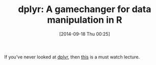 #+POSTID: 9150
#+DATE: [2014-09-18 Thu 00:25]
#+OPTIONS: toc:nil num:nil todo:nil pri:nil tags:nil ^:nil TeX:nil
#+CATEGORY: Link
#+TAGS: R-Project
#+TITLE: dplyr: A gamechanger for data manipulation in R

If you've never looked at [[https://github.com/hadley/dplyr][dplyr]], then [[http://practicalrvideos.blogspot.com/2014/08/dplyr-gamechanger-for-data-manipulation.html][this]] is a must watch lecture.




